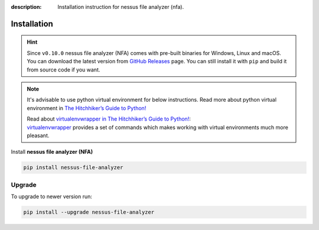 :description: Installation instruction for nessus file analyzer (nfa).

############
Installation
############

.. hint::

    Since ``v0.10.0`` nessus file analyzer (NFA) comes with pre-built binaries for Windows, 
    Linux and macOS. You can download the latest version from 
    `GitHub Releases <https://github.com/LimberDuck/nessus-file-analyzer/releases>`_ page. 
    You can still install it with ``pip`` and build it from source code if you want.

.. note::

    It's advisable to use python virtual environment for below instructions. Read more about python virtual environment in `The Hitchhiker’s Guide to Python! <https://docs.python-guide.org/dev/virtualenvs/>`_
    
    | Read about `virtualenvwrapper in The Hitchhiker’s Guide to Python! <https://docs.python-guide.org/dev/virtualenvs/#virtualenvwrapper>`_: 
    | `virtualenvwrapper <https://virtualenvwrapper.readthedocs.io>`_ provides a set of commands which makes working with virtual environments much more pleasant.

Install **nessus file analyzer (NFA)**

.. code-block:: shell

    pip install nessus-file-analyzer

.. _nfa-upgrade:

Upgrade
#######
    
To upgrade to newer version run:

.. code-block:: shell
    
    pip install --upgrade nessus-file-analyzer
